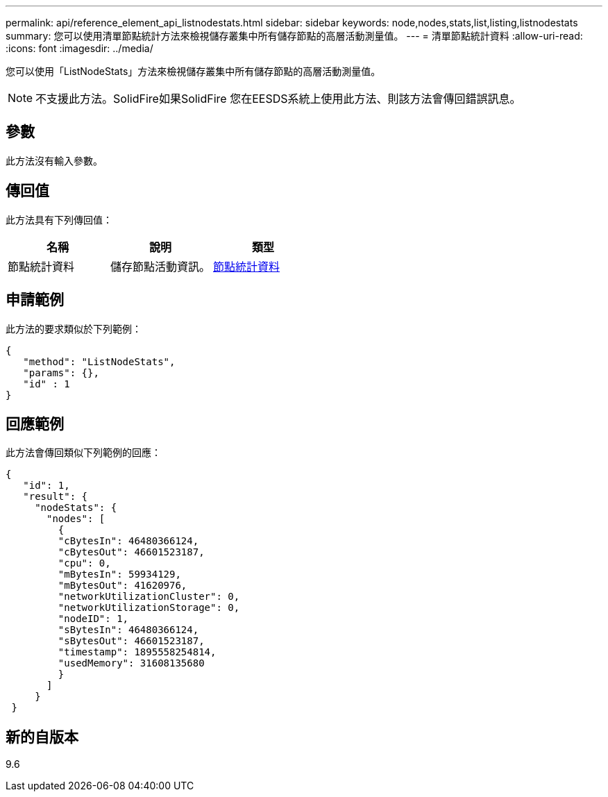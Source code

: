 ---
permalink: api/reference_element_api_listnodestats.html 
sidebar: sidebar 
keywords: node,nodes,stats,list,listing,listnodestats 
summary: 您可以使用清單節點統計方法來檢視儲存叢集中所有儲存節點的高層活動測量值。 
---
= 清單節點統計資料
:allow-uri-read: 
:icons: font
:imagesdir: ../media/


[role="lead"]
您可以使用「ListNodeStats」方法來檢視儲存叢集中所有儲存節點的高層活動測量值。


NOTE: 不支援此方法。SolidFire如果SolidFire 您在EESDS系統上使用此方法、則該方法會傳回錯誤訊息。



== 參數

此方法沒有輸入參數。



== 傳回值

此方法具有下列傳回值：

|===
| 名稱 | 說明 | 類型 


 a| 
節點統計資料
 a| 
儲存節點活動資訊。
 a| 
xref:reference_element_api_nodestats.adoc[節點統計資料]

|===


== 申請範例

此方法的要求類似於下列範例：

[listing]
----
{
   "method": "ListNodeStats",
   "params": {},
   "id" : 1
}
----


== 回應範例

此方法會傳回類似下列範例的回應：

[listing]
----
{
   "id": 1,
   "result": {
     "nodeStats": {
       "nodes": [
         {
         "cBytesIn": 46480366124,
         "cBytesOut": 46601523187,
         "cpu": 0,
         "mBytesIn": 59934129,
         "mBytesOut": 41620976,
         "networkUtilizationCluster": 0,
         "networkUtilizationStorage": 0,
         "nodeID": 1,
         "sBytesIn": 46480366124,
         "sBytesOut": 46601523187,
         "timestamp": 1895558254814,
         "usedMemory": 31608135680
         }
       ]
     }
 }
----


== 新的自版本

9.6
